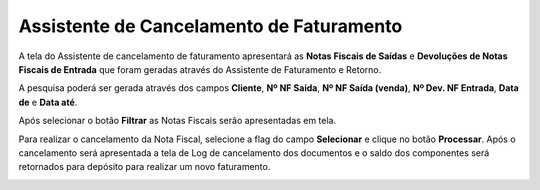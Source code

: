 ﻿Assistente de Cancelamento de Faturamento
~~~~~~~~~~~~~~~~~~~~~~~~~~~~~~~~~~~~~~~~~~~~

A tela do Assistente de cancelamento de faturamento apresentará as **Notas Fiscais de Saídas** e **Devoluções de Notas Fiscais de Entrada** que foram geradas através do Assistente de Faturamento e Retorno.

.. image:: /_static/BR\ One\ Produção/Processo/Beneficiamento\ de\ Vendas/p-img09.png
   :scale: 60%

A pesquisa poderá ser gerada através dos campos **Cliente**, **Nº NF Saída**, **Nº NF Saída (venda)**, **Nº Dev. NF Entrada**, **Data de** e **Data até**.

Após selecionar o botão **Filtrar** as Notas Fiscais serão apresentadas em tela. 

.. image:: /_static/BR\ One\ Produção/Processo/Beneficiamento\ de\ Vendas/p-img10.png
   :scale: 60%

Para realizar o cancelamento da Nota Fiscal, selecione a flag do campo **Selecionar** e clique no botão **Processar**. Após o cancelamento será apresentada a tela de Log de cancelamento dos documentos e o saldo dos componentes será retornados para depósito para realizar um novo faturamento.

.. image:: /_static/BR\ One\ Produção/Processo/Beneficiamento\ de\ Vendas/p-img11.png
   :scale: 80%

